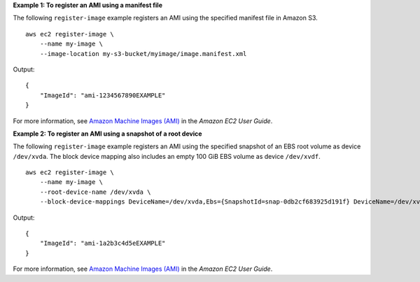 **Example 1: To register an AMI using a manifest file**

The following ``register-image`` example registers an AMI using the specified manifest file in Amazon S3. ::

    aws ec2 register-image \
        --name my-image \
        --image-location my-s3-bucket/myimage/image.manifest.xml

Output::

    {
        "ImageId": "ami-1234567890EXAMPLE"
    }

For more information, see `Amazon Machine Images (AMI) <https://docs.aws.amazon.com/AWSEC2/latest/UserGuide/AMIs.html>`__ in the *Amazon EC2 User Guide*.

**Example 2: To register an AMI using a snapshot of a root device**

The following ``register-image`` example registers an AMI using the specified snapshot of an EBS root volume as device ``/dev/xvda``. The block device mapping also includes an empty 100 GiB EBS volume as device ``/dev/xvdf``. ::

    aws ec2 register-image \
        --name my-image \
        --root-device-name /dev/xvda \
        --block-device-mappings DeviceName=/dev/xvda,Ebs={SnapshotId=snap-0db2cf683925d191f} DeviceName=/dev/xvdf,Ebs={VolumeSize=100}

Output::

    {
        "ImageId": "ami-1a2b3c4d5eEXAMPLE"
    }

For more information, see `Amazon Machine Images (AMI) <https://docs.aws.amazon.com/AWSEC2/latest/UserGuide/AMIs.html>`__ in the *Amazon EC2 User Guide*.
